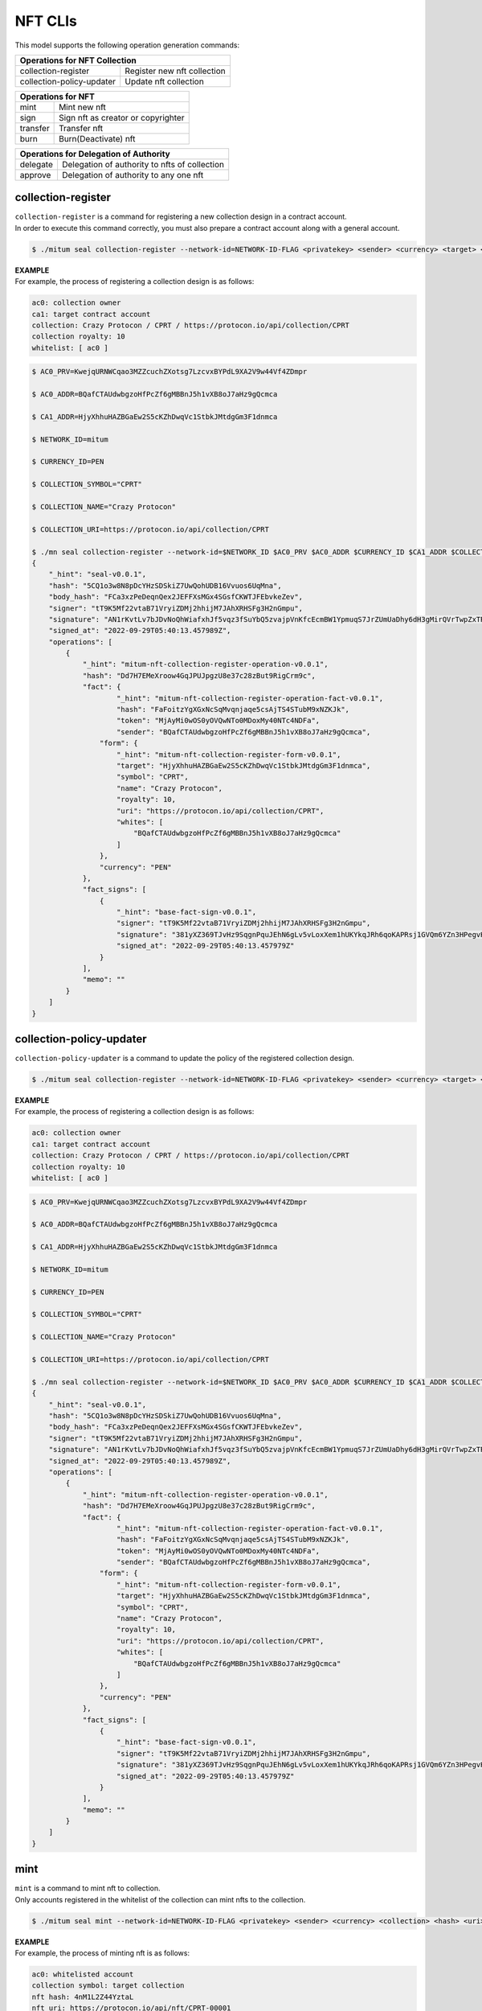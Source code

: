 .. _NFT CLIs:

===================================================
NFT CLIs
===================================================

| This model supports the following operation generation commands:

+-----------------------------------------+-----------------------------------------+
| Operations for NFT Collection                                                     |
+=========================================+=========================================+
| collection-register                     | Register new nft collection             | 
+-----------------------------------------+-----------------------------------------+
| collection-policy-updater               | Update nft collection                   | 
+-----------------------------------------+-----------------------------------------+

+-----------------------------------------+-----------------------------------------+
| Operations for NFT                                                                |
+=========================================+=========================================+
| mint                                    | Mint new nft                            | 
+-----------------------------------------+-----------------------------------------+
| sign                                    | Sign nft as creator or copyrighter      | 
+-----------------------------------------+-----------------------------------------+
| transfer                                | Transfer nft                            | 
+-----------------------------------------+-----------------------------------------+
| burn                                    | Burn(Deactivate) nft                    | 
+-----------------------------------------+-----------------------------------------+

+-----------------------------------------+-----------------------------------------------+
| Operations for Delegation of Authority                                                  |
+=========================================+===============================================+
| delegate                                | Delegation of authority to nfts of collection | 
+-----------------------------------------+-----------------------------------------------+
| approve                                 | Delegation of authority to any one nft        | 
+-----------------------------------------+-----------------------------------------------+

.. _collection-register:

---------------------------------------------------
collection-register
---------------------------------------------------

| ``collection-register`` is a command for registering a new collection design in a contract account.

| In order to execute this command correctly, you must also prepare a contract account along with a general account.

.. code-block:: shell

    $ ./mitum seal collection-register --network-id=NETWORK-ID-FLAG <privatekey> <sender> <currency> <target> <symbol> <name> <royalty>

| **EXAMPLE**

| For example, the process of registering a collection design is as follows:

.. code-block:: none

    ac0: collection owner
    ca1: target contract account
    collection: Crazy Protocon / CPRT / https://protocon.io/api/collection/CPRT
    collection royalty: 10
    whitelist: [ ac0 ]

.. code-block:: shell

    $ AC0_PRV=KwejqURNWCqao3MZZcuchZXotsg7LzcvxBYPdL9XA2V9w44Vf4ZDmpr

    $ AC0_ADDR=BQafCTAUdwbgzoHfPcZf6gMBBnJ5h1vXB8oJ7aHz9gQcmca

    $ CA1_ADDR=HjyXhhuHAZBGaEw2S5cKZhDwqVc1StbkJMtdgGm3F1dnmca

    $ NETWORK_ID=mitum

    $ CURRENCY_ID=PEN

    $ COLLECTION_SYMBOL="CPRT"

    $ COLLECTION_NAME="Crazy Protocon"

    $ COLLECTION_URI=https://protocon.io/api/collection/CPRT

    $ ./mn seal collection-register --network-id=$NETWORK_ID $AC0_PRV $AC0_ADDR $CURRENCY_ID $CA1_ADDR $COLLECTION_SYMBOL $COLLECTION_NAME 10 --white=$AC0_ADDR --uri=$COLLECTION_URI --pretty
    {
        "_hint": "seal-v0.0.1",
        "hash": "5CQ1o3w8N8pDcYHzSDSkiZ7UwQohUDB16Vvuos6UqMna",
        "body_hash": "FCa3xzPeDeqnQex2JEFFXsMGx4SGsfCKWTJFEbvkeZev",
        "signer": "tT9K5Mf22vtaB71VryiZDMj2hhijM7JAhXRHSFg3H2nGmpu",
        "signature": "AN1rKvtLv7bJDvNoQhWiafxhJf5vqz3fSuYbQ5zvajpVnKfcEcmBW1YpmuqS7JrZUmUaDhy6dH3gMirQVrTwpZxTR8qYiwV25",
        "signed_at": "2022-09-29T05:40:13.457989Z",
        "operations": [
            {
                "_hint": "mitum-nft-collection-register-operation-v0.0.1",
                "hash": "Dd7H7EMeXroow4GqJPUJpgzU8e37c28zBut9RigCrm9c",
                "fact": {
                        "_hint": "mitum-nft-collection-register-operation-fact-v0.0.1",
                        "hash": "FaFoitzYgXGxNcSqMvqnjaqe5csAjTS4STubM9xNZKJk",
                        "token": "MjAyMi0wOS0yOVQwNTo0MDoxMy40NTc4NDFa",
                        "sender": "BQafCTAUdwbgzoHfPcZf6gMBBnJ5h1vXB8oJ7aHz9gQcmca",
                    "form": {
                        "_hint": "mitum-nft-collection-register-form-v0.0.1",
                        "target": "HjyXhhuHAZBGaEw2S5cKZhDwqVc1StbkJMtdgGm3F1dnmca",
                        "symbol": "CPRT",
                        "name": "Crazy Protocon",
                        "royalty": 10,
                        "uri": "https://protocon.io/api/collection/CPRT",
                        "whites": [
                            "BQafCTAUdwbgzoHfPcZf6gMBBnJ5h1vXB8oJ7aHz9gQcmca"
                        ]
                    },
                    "currency": "PEN"
                },
                "fact_signs": [
                    {
                        "_hint": "base-fact-sign-v0.0.1",
                        "signer": "tT9K5Mf22vtaB71VryiZDMj2hhijM7JAhXRHSFg3H2nGmpu",
                        "signature": "381yXZ369TJvHz9SqgnPquJEhN6gLv5vLoxXem1hUKYkqJRh6qoKAPRsj1GVQm6YZn3HPegvHdnFqo1D1Qe7sR5eXdTVVqr3",
                        "signed_at": "2022-09-29T05:40:13.457979Z"
                    }
                ],
                "memo": ""
            }
        ]
    }

.. _collection-policy-updater:

---------------------------------------------------
collection-policy-updater
---------------------------------------------------

| ``collection-policy-updater`` is a command to update the policy of the registered collection design.

.. code-block:: shell

    $ ./mitum seal collection-register --network-id=NETWORK-ID-FLAG <privatekey> <sender> <currency> <target> <symbol> <name> <royalty>

| **EXAMPLE**

| For example, the process of registering a collection design is as follows:

.. code-block:: none

    ac0: collection owner
    ca1: target contract account
    collection: Crazy Protocon / CPRT / https://protocon.io/api/collection/CPRT
    collection royalty: 10
    whitelist: [ ac0 ]

.. code-block:: shell

    $ AC0_PRV=KwejqURNWCqao3MZZcuchZXotsg7LzcvxBYPdL9XA2V9w44Vf4ZDmpr

    $ AC0_ADDR=BQafCTAUdwbgzoHfPcZf6gMBBnJ5h1vXB8oJ7aHz9gQcmca

    $ CA1_ADDR=HjyXhhuHAZBGaEw2S5cKZhDwqVc1StbkJMtdgGm3F1dnmca

    $ NETWORK_ID=mitum

    $ CURRENCY_ID=PEN

    $ COLLECTION_SYMBOL="CPRT"

    $ COLLECTION_NAME="Crazy Protocon"

    $ COLLECTION_URI=https://protocon.io/api/collection/CPRT

    $ ./mn seal collection-register --network-id=$NETWORK_ID $AC0_PRV $AC0_ADDR $CURRENCY_ID $CA1_ADDR $COLLECTION_SYMBOL $COLLECTION_NAME 10 --white=$AC0_ADDR --uri=$COLLECTION_URI --pretty
    {
        "_hint": "seal-v0.0.1",
        "hash": "5CQ1o3w8N8pDcYHzSDSkiZ7UwQohUDB16Vvuos6UqMna",
        "body_hash": "FCa3xzPeDeqnQex2JEFFXsMGx4SGsfCKWTJFEbvkeZev",
        "signer": "tT9K5Mf22vtaB71VryiZDMj2hhijM7JAhXRHSFg3H2nGmpu",
        "signature": "AN1rKvtLv7bJDvNoQhWiafxhJf5vqz3fSuYbQ5zvajpVnKfcEcmBW1YpmuqS7JrZUmUaDhy6dH3gMirQVrTwpZxTR8qYiwV25",
        "signed_at": "2022-09-29T05:40:13.457989Z",
        "operations": [
            {
                "_hint": "mitum-nft-collection-register-operation-v0.0.1",
                "hash": "Dd7H7EMeXroow4GqJPUJpgzU8e37c28zBut9RigCrm9c",
                "fact": {
                        "_hint": "mitum-nft-collection-register-operation-fact-v0.0.1",
                        "hash": "FaFoitzYgXGxNcSqMvqnjaqe5csAjTS4STubM9xNZKJk",
                        "token": "MjAyMi0wOS0yOVQwNTo0MDoxMy40NTc4NDFa",
                        "sender": "BQafCTAUdwbgzoHfPcZf6gMBBnJ5h1vXB8oJ7aHz9gQcmca",
                    "form": {
                        "_hint": "mitum-nft-collection-register-form-v0.0.1",
                        "target": "HjyXhhuHAZBGaEw2S5cKZhDwqVc1StbkJMtdgGm3F1dnmca",
                        "symbol": "CPRT",
                        "name": "Crazy Protocon",
                        "royalty": 10,
                        "uri": "https://protocon.io/api/collection/CPRT",
                        "whites": [
                            "BQafCTAUdwbgzoHfPcZf6gMBBnJ5h1vXB8oJ7aHz9gQcmca"
                        ]
                    },
                    "currency": "PEN"
                },
                "fact_signs": [
                    {
                        "_hint": "base-fact-sign-v0.0.1",
                        "signer": "tT9K5Mf22vtaB71VryiZDMj2hhijM7JAhXRHSFg3H2nGmpu",
                        "signature": "381yXZ369TJvHz9SqgnPquJEhN6gLv5vLoxXem1hUKYkqJRh6qoKAPRsj1GVQm6YZn3HPegvHdnFqo1D1Qe7sR5eXdTVVqr3",
                        "signed_at": "2022-09-29T05:40:13.457979Z"
                    }
                ],
                "memo": ""
            }
        ]
    }

.. _mint:

---------------------------------------------------
mint
---------------------------------------------------

| ``mint`` is a command to mint nft to collection.

| Only accounts registered in the whitelist of the collection can mint nfts to the collection.

.. code-block:: shell

    $ ./mitum seal mint --network-id=NETWORK-ID-FLAG <privatekey> <sender> <currency> <collection> <hash> <uri>

| **EXAMPLE**

| For example, the process of minting nft is as follows:

.. code-block:: none

    ac0: whitelisted account
    collection symbol: target collection
    nft hash: 4nM1L2Z44YztaL
    nft uri: https://protocon.io/api/nft/CPRT-00001
    creator: ac0
    copyrighter: none

.. code-block:: shell

    $ AC0_PRV=KwejqURNWCqao3MZZcuchZXotsg7LzcvxBYPdL9XA2V9w44Vf4ZDmpr

    $ AC0_ADDR=BQafCTAUdwbgzoHfPcZf6gMBBnJ5h1vXB8oJ7aHz9gQcmca

    $ NETWORK_ID=mitum

    $ CURRENCY_ID=PEN

    $ COLLECTION_SYMBOL=CPRT

    $ NFT_HASH=4nM1L2Z44YztaL

    $ NFT_URI=https://protocon.io/api/nft/CPRT-00001

    $ ./mn seal mint --network-id=$NETWORK_ID $AC0_PRV $AC0_ADDR $CURRENCY_ID $COLLECTION_SYMBOL $NFT_HASH $NFT_URI --creator=$AC0_ADDR,100 --creator-total=100 --pretty
    {
        "_hint": "seal-v0.0.1",
        "hash": "6RhSU1dnYuvT3VXbo7ihpeyE9jW89RZhq7WShWxUSH7S",
        "body_hash": "BQEXFyqkXYcd4N4FViHeNTFRRiP3M1nxLykFzBQn9pmx",
        "signer": "tT9K5Mf22vtaB71VryiZDMj2hhijM7JAhXRHSFg3H2nGmpu",
        "signature": "381yXYoAAhGbKADEwBbRx63JuER3Cp6zFXmHeiHiq4bLc9BvuCBBckAekDPQQghQ3TmBEsk2xebwoaSctJTgGK7iTuVnQR66",
        "signed_at": "2022-09-29T06:09:15.659013Z",
        "operations": [
            {
                "_hint": "mitum-nft-mint-operation-v0.0.1",
                "hash": "CMmCnrd8r7hoUgKRbvSNXhuA2nhpc9vvr3BXcQ3pWUm2",
                "fact": {
                    "_hint": "mitum-nft-mint-operation-fact-v0.0.1",
                    "hash": "2TkApoGoQ6ws886g7M92MWrrZcH39xkDBkuRDcT6vLdu",
                    "token": "MjAyMi0wOS0yOVQwNjowOToxNS42NTg4NzVa",
                    "sender": "BQafCTAUdwbgzoHfPcZf6gMBBnJ5h1vXB8oJ7aHz9gQcmca",
                    "items": [
                        {
                            "_hint": "mitum-nft-mint-item-v0.0.1",
                            "collection": "CPRT",
                            "form": {
                                "_hint": "mitum-nft-mint-form-v0.0.1",
                                "hash": "4nM1L2Z44YztaL",
                                "uri": "https://protocon.io/api/nft/CPRT-00001",
                                "creators": {
                                    "_hint": "mitum-nft-signers-v0.0.1",
                                    "total": 100,
                                    "signers": [
                                        {
                                            "_hint": "mitum-nft-signer-v0.0.1",
                                            "account": "BQafCTAUdwbgzoHfPcZf6gMBBnJ5h1vXB8oJ7aHz9gQcmca",
                                            "share": 100,
                                            "signed": false
                                        }
                                    ]
                                },
                                "copyrighters": {
                                    "_hint": "mitum-nft-signers-v0.0.1",
                                    "total": 0,
                                    "signers": []
                                }
                            },
                            "currency": "PEN"
                        }
                    ]
                },
                "fact_signs": [
                    {
                        "_hint": "base-fact-sign-v0.0.1",
                        "signer": "tT9K5Mf22vtaB71VryiZDMj2hhijM7JAhXRHSFg3H2nGmpu",
                        "signature": "AN1rKvtjKr13MgqBKC3VTEFL2QhUYU94zCLo3eshV1N9oGH1KxxrsMMGefuKJYZAbcsDBr2kV5HdMVjY1ThXbDsGV6Zwxdbtd",
                        "signed_at": "2022-09-29T06:09:15.659002Z"
                    }
                ],
                "memo": ""
            }
        ]
    }

.. _sign-nfts:

---------------------------------------------------
sign-nfts
---------------------------------------------------

| ``sign-nfts`` is a command to sign as an account related to the minted nft.

| The related account here refers to the creator and copywriter registered together when nft minting.

.. code-block:: shell

    $ ./mitum seal sign-nfts --network-id=NETWORK-ID-FLAG <privatekey> <sender> <currency> <nft>

| **EXAMPLE**

| For example, the process of signing nft is as follows:

.. code-block:: none

    ac0: related account
    target nft: CPRT-00001
    option: creator

.. code-block:: shell

    $ AC0_PRV=KwejqURNWCqao3MZZcuchZXotsg7LzcvxBYPdL9XA2V9w44Vf4ZDmpr

    $ AC0_ADDR=BQafCTAUdwbgzoHfPcZf6gMBBnJ5h1vXB8oJ7aHz9gQcmca

    $ NETWORK_ID=mitum

    $ CURRENCY_ID=PEN

    $ NFT_ID=CPRT,00001

    $ ./mn seal sign-nfts --network-id=$NETWORK_ID $AC0_PRV $AC0_ADDR $CURRENCY_ID $NFT_ID --pretty
    {
        "_hint": "seal-v0.0.1",
        "hash": "8PkkoofAguZsRc8pLfj7hX7GCeoQgDLDLdjfk8ZsViPF",
        "body_hash": "Fs8MKQs1gkoNLK8ZFMnAMko6PyMhpQ2Tk4EuS9fuh6Yr",
        "signer": "tT9K5Mf22vtaB71VryiZDMj2hhijM7JAhXRHSFg3H2nGmpu",
        "signature": "381yXYuqprX8pDANqerFniRf3yjhSxbBxxwxiYaYyjJLsD8QA33erAaMVZrRijx4er2deJdtRHguARzdCaoikPkdFSqE8d1w",
        "signed_at": "2022-09-29T06:18:03.485899Z",
        "operations": [
            {
                "_hint": "mitum-nft-sign-operation-v0.0.1",
                "hash": "5mSy9YJnSu6MAu69vBrFoGDveQcN4KqjbGFLa2E2mYSm",
                "fact": {
                    "_hint": "mitum-nft-sign-operation-fact-v0.0.1",
                    "hash": "ENR1r1vgDpRNUj7JioenAUtCbrRBphMDqK9yA7VFAUo4",
                    "token": "MjAyMi0wOS0yOVQwNjoxODowMy40ODU3NzVa",
                    "sender": "BQafCTAUdwbgzoHfPcZf6gMBBnJ5h1vXB8oJ7aHz9gQcmca",
                        "items": [
                        {
                            "_hint": "mitum-nft-sign-item-v0.0.1",
                            "qualification": "creator",
                            "nft": {
                                "_hint": "mitum-nft-nft-id-v0.0.1",
                                "collection": "CPRT",
                                "idx": 1
                            },
                            "currency": "PEN"
                        }
                    ]
                },
                "fact_signs": [
                    {
                        "_hint": "base-fact-sign-v0.0.1",
                        "signer": "tT9K5Mf22vtaB71VryiZDMj2hhijM7JAhXRHSFg3H2nGmpu",
                        "signature": "381yXYh1acYk32rVqeim4owg7icKb2qy7V9Sq2dv9f5fC7SXdQMJWr9K8vGdk3WuywoQ81PDeCYfFVdvt86W9GdwGwmENZhL",
                        "signed_at": "2022-09-29T06:18:03.485888Z"
                    }
                ],
                "memo": ""
            }
        ]
    }

If you want to sign as a copyrighter, use the option ``--qualification=copyrighter``.

.. _transfer-nfts:

---------------------------------------------------
transfer-nfts
---------------------------------------------------

| ``transfer-nfts`` is a command to transfer nft from the nft owner to another account.

| Agent, approved accounts, as well as nft owner, are eligible to send this operation.

.. code-block:: shell

    $ ./mitum seal transfer-nfts --network-id=NETWORK-ID-FLAG <privatekey> <sender> <currency> <receiver> <nft>

| **EXAMPLE**

| For example, the process of transmitting nft is as follows:

.. code-block:: none

    ac0: nft owner
    ac1: receiver
    target nft: CPRT-00001

.. code-block:: shell

    $ AC0_PRV=KwejqURNWCqao3MZZcuchZXotsg7LzcvxBYPdL9XA2V9w44Vf4ZDmpr

    $ AC0_ADDR=BQafCTAUdwbgzoHfPcZf6gMBBnJ5h1vXB8oJ7aHz9gQcmca

    $ AC1_ADDR=HjyXhhuHAZBGaEw2S5cKZhDwqVc1StbkJMtdgGm3F1dnmca

    $ NETWORK_ID=mitum

    $ CURRENCY_ID=PEN

    $ NFT_ID=CPRT,00001

    $ ./mn seal transfer-nfts --network-id=$NETWORK_ID $AC0_PRV $AC0_ADDR $CURRENCY_ID $AC1_ADDR $NFT_ID --pretty
    {
        "_hint": "seal-v0.0.1",
        "hash": "7v6FZR3s4mGBHvD4TFV2JufL8vfo7offBsapNNw6FGz1",
        "body_hash": "8Zvs6uBc8zLpgdGayyGgyFkQfD8avqBWoKm1ZsUTiZe1",
        "signer": "tT9K5Mf22vtaB71VryiZDMj2hhijM7JAhXRHSFg3H2nGmpu",
        "signature": "381yXYj9S5Va9K4nd3BcCAug4aBaev1ftzZye5KFf9MGMCJucCUZpSNGMtpP4a9kZcyjatH5GfP7kAZYCt4N9EsexrfAnPzM",
        "signed_at": "2022-09-29T06:25:32.460976Z",
        "operations": [
            {
                "_hint": "mitum-nft-transfer-operation-v0.0.1",
                "hash": "2jyBBECZJG8aEUFusUg1SgW37XnMZUH1PkJM1gEuiEa5",
                "fact": {
                    "_hint": "mitum-nft-transfer-operation-fact-v0.0.1",
                    "hash": "9UWSpSmomhkHzaVGvykTKweGSvMxYGJkSQni2yujfsCp",
                    "token": "MjAyMi0wOS0yOVQwNjoyNTozMi40NjA4NjZa",
                    "sender": "BQafCTAUdwbgzoHfPcZf6gMBBnJ5h1vXB8oJ7aHz9gQcmca",
                    "items": [
                        {
                            "_hint": "mitum-nft-transfer-item-v0.0.1",
                            "receiver": "HjyXhhuHAZBGaEw2S5cKZhDwqVc1StbkJMtdgGm3F1dnmca",
                            "nft": {
                                "_hint": "mitum-nft-nft-id-v0.0.1",
                                "collection": "CPRT",
                                "idx": 1
                            },
                            "currency": "PEN"
                        }
                    ]
                },
                "fact_signs": [
                    {
                        "_hint": "base-fact-sign-v0.0.1",
                        "signer": "tT9K5Mf22vtaB71VryiZDMj2hhijM7JAhXRHSFg3H2nGmpu",
                        "signature": "AN1rKvtC5RugSHM3YUb4NHkkrnVpAz8Wgv7BurQG2nepYXcmdshyZ89KFHrxC9vppditkhKYMz3jYvuyNZPg1TwtJuSoApLpZ",
                        "signed_at": "2022-09-29T06:25:32.460966Z"
                    }
                ],
                "memo": ""
            }
        ]
    }

.. _burn:

---------------------------------------------------
burn
---------------------------------------------------

| ``burn`` is a command to incinerate nft.

| Agent, approved accounts, as well as nft owner, are eligible to send this operation.

.. code-block:: shell

    $ ./mitum seal burn --network-id=NETWORK-ID-FLAG <privatekey> <sender> <currency> <nft>

| **EXAMPLE**

| For example, the process of incinerating nft is as follows:

.. code-block:: none

    ac0: nft owner
    target nft: CPRT-00001

.. code-block:: shell

    $ AC0_PRV=KwejqURNWCqao3MZZcuchZXotsg7LzcvxBYPdL9XA2V9w44Vf4ZDmpr

    $ AC0_ADDR=BQafCTAUdwbgzoHfPcZf6gMBBnJ5h1vXB8oJ7aHz9gQcmca

    $ NETWORK_ID=mitum

    $ CURRENCY_ID=PEN

    $ NFT_ID=CPRT,00001

    $ ./mn seal burn --network-id=$NETWORK_ID $AC0_PRV $AC0_ADDR $CURRENCY_ID $NFT_ID --pretty
    {
        "_hint": "seal-v0.0.1",
        "hash": "2cbjue66H6EuaupEPEccGoJcsTuv3D96zDmFcaXSQZAr",
        "body_hash": "34GWZf6YqivGExAjc2tY4sYvxQXg5JQCnnvNxNdxHt8F",
        "signer": "tT9K5Mf22vtaB71VryiZDMj2hhijM7JAhXRHSFg3H2nGmpu",
        "signature": "381yXZSNiYzfQtswgxP6TJgRK9ZFPLhrFbDSi8nFF2MfFpMtP2EUbycxMFPk3yvkCT7cT9YChK8QmgXu64yxJXdhUcSq4VNg",
        "signed_at": "2022-09-29T06:30:44.431107Z",
        "operations": [
            {
                "fact_signs": [
                    {
                        "_hint": "base-fact-sign-v0.0.1",
                        "signer": "tT9K5Mf22vtaB71VryiZDMj2hhijM7JAhXRHSFg3H2nGmpu",
                        "signature": "381yXYrNL1wZqEcSkwBdxuPz922sdVh9T3gb2DhsDHLMN4MVkE1L9JGN8SXuYYXHGG8Vgm1fHh15X5E5sg1f6cXBuyZ3NvS1",
                        "signed_at": "2022-09-29T06:30:44.431097Z"
                    }
                ],
                "memo": "",
                "_hint": "mitum-nft-burn-operation-v0.0.1",
                "hash": "B7y5eABzoqzaRW1D16f4a3b7YLNRCgnmiYYauTeMtDqJ",
                "fact": {
                    "_hint": "mitum-nft-burn-operation-fact-v0.0.1",
                    "hash": "CxRKhLGYoUVJGPA8Bg2G86KVUQXBpm5YYGqKAby1mkGh",
                    "token": "MjAyMi0wOS0yOVQwNjozMDo0NC40MzEwMDda",
                    "sender": "BQafCTAUdwbgzoHfPcZf6gMBBnJ5h1vXB8oJ7aHz9gQcmca",
                    "items": [
                        {
                            "_hint": "mitum-nft-burn-item-v0.0.1",
                            "nft": {
                                "_hint": "mitum-nft-nft-id-v0.0.1",
                                "collection": "CPRT",
                                "idx": 1
                            },
                            "currency": "PEN"
                        }
                    ]
                }
            }
        ]
    }

.. _delegate:

---------------------------------------------------
delegate
---------------------------------------------------

| ``delegate`` is a command that delegates the transfer and incineration rights for each nft of one collection to another account.

| At this time, the authorized account will be **Agent Account**.
| Even though an account does not own any NFTs of the collection, it can register an agent in advance by sending this operation.

.. code-block:: shell

    $ ./mitum seal delegate --network-id=NETWORK-ID-FLAG <privatekey> <sender> <currency> <collection> <agent>

| **EXAMPLE**

| For example, the process of delegating agent rights is as follows:

.. code-block:: none

    ac0: general account
    ac1: general/contract account (agent)
    collection symbol: CPRT

.. code-block:: shell

    $ AC0_PRV=KwejqURNWCqao3MZZcuchZXotsg7LzcvxBYPdL9XA2V9w44Vf4ZDmpr

    $ AC0_ADDR=BQafCTAUdwbgzoHfPcZf6gMBBnJ5h1vXB8oJ7aHz9gQcmca

    $ AC1_ADDR=HjyXhhuHAZBGaEw2S5cKZhDwqVc1StbkJMtdgGm3F1dnmca

    $ NETWORK_ID=mitum

    $ CURRENCY_ID=PEN

    $ COLLECTION_SYMBOL=CPRT

    $ ./mn seal delegate --network-id=$NETWORK_ID $AC0_PRV $AC0_ADDR $CURRENCY_ID $COLLECTION_SYMBOL $AC1_ADDR --pretty
    {
        "_hint": "seal-v0.0.1",
        "hash": "78bKwrFZiodwFxT29Nk3oUsJbeh38Pk1pQj6qYEvpnGC",
        "body_hash": "468Sb3PGoNKANYUhbUPp5W9xy8LXyQWDqrCxQJeWUsmS",
        "signer": "tT9K5Mf22vtaB71VryiZDMj2hhijM7JAhXRHSFg3H2nGmpu",
        "signature": "AN1rKvsxWoVUzURqLxy47XegwGESDpWW4EZv484ZHz45NuZPNbX479jWsF8sByfEXU4wSAdmF7kqzhHwtEFPX7jfycDQYjnJx",
        "signed_at": "2022-09-29T08:40:15.381075Z",
        "operations": [
            {
                "_hint": "mitum-nft-delegate-operation-v0.0.1",
                "hash": "CXjXqfmbDtDaEvrnRkodBCd33jdWpG4q43SKBy8qm6uD",
                "fact": {
                    "_hint": "mitum-nft-delegate-operation-fact-v0.0.1",
                    "hash": "D2Re8uEsoan37UypSbkCxWk4jT6y2YqRKjCgnzcAVe5k",
                    "token": "MjAyMi0wOS0yOVQwODo0MDoxNS4zODA5Nzha",
                    "sender": "BQafCTAUdwbgzoHfPcZf6gMBBnJ5h1vXB8oJ7aHz9gQcmca",
                    "items": [
                        {
                            "_hint": "mitum-nft-delegate-item-v0.0.1",
                            "collection": "CPRT",
                            "agent": "HjyXhhuHAZBGaEw2S5cKZhDwqVc1StbkJMtdgGm3F1dnmca",
                            "mode": "allow",
                            "currency": "PEN"
                        }
                    ]
                },
                "fact_signs": [
                    {
                        "_hint": "base-fact-sign-v0.0.1",
                        "signer": "tT9K5Mf22vtaB71VryiZDMj2hhijM7JAhXRHSFg3H2nGmpu",
                        "signature": "381yXZRNLYMpnRziEWDJamTNCiUFQKCBtgwJ5gGubkhHWkGxtBAgzXQAdXvHnKAZoAHb9f6fAbrMuSWj2EZtNZejnXUujSSV",
                        "signed_at": "2022-09-29T08:40:15.381066Z"
                    }
                ],
                "memo": ""
            }
        ]
    }



| If you want to withdraw your delegation, use the option ``--mode=cancel``.


.. _approve:

---------------------------------------------------
approve
---------------------------------------------------

| ``approve`` is a command that grants the right to transfer and incinerate certain nfts to other accounts.

| At this time, the authorized account will be **Approved Account**.
| Only the owner or agent of the owner of the NFT can send this operation.

.. code-block:: shell

    $ ./mitum seal approve --network-id=NETWORK-ID-FLAG <privatekey> <sender> <currency> <approved> <nft>

| **EXAMPLE**

| For example, the process of delegating agent rights is as follows:

.. code-block:: none

    ac0: general account
    ac1: general/contract account (approved)
    target nft: CPRT-00001

.. code-block:: shell

    $ AC0_PRV=KwejqURNWCqao3MZZcuchZXotsg7LzcvxBYPdL9XA2V9w44Vf4ZDmpr

    $ AC0_ADDR=BQafCTAUdwbgzoHfPcZf6gMBBnJ5h1vXB8oJ7aHz9gQcmca

    $ AC1_ADDR=HjyXhhuHAZBGaEw2S5cKZhDwqVc1StbkJMtdgGm3F1dnmca

    $ NETWORK_ID=mitum

    $ CURRENCY_ID=PEN

    $ NFT_ID=CPRT,1

    $ ./mn seal approve --network-id=$NETWORK_ID $AC0_PRV $AC0_ADDR $CURRENCY_ID $AC1_ADDR $NFT_ID --pretty
    {
        "_hint": "seal-v0.0.1",
        "hash": "HPyk7y6BNba63nd1uwmg9nmyPZLAjG8NxJwG9jCi9Uu1",
        "body_hash": "EoSmooTisCXHgjSvRuhGw2Y9eXY7SzCpwyyPfWVRmVfq",
        "signer": "tT9K5Mf22vtaB71VryiZDMj2hhijM7JAhXRHSFg3H2nGmpu",
        "signature": "AN1rKvtRJTx9GUGUD9BXBBJJfXmD9Z6Lpsjo1sq8D1uRCn4Asc4sEHJ3JPZx39nvBgfHcbymNBgZGbwTez21HHtFb8S7Hd8KN",
        "signed_at": "2022-09-29T08:49:00.776655Z",
        "operations": [
            {
                "hash": "6szCeHzng8KZEApzwemEcGA5jwziW8AEbA7w4eHyis3s",
                "fact": {
                    "_hint": "mitum-nft-approve-operation-fact-v0.0.1",
                    "hash": "HM8WU5MnShZbdXcwozN4Zn87yvkL1bqpE8zkRqSFghp2",
                    "token": "MjAyMi0wOS0yOVQwODo0OTowMC43NzY1Mjla",
                    "sender": "BQafCTAUdwbgzoHfPcZf6gMBBnJ5h1vXB8oJ7aHz9gQcmca",
                    "items": [
                        {
                            "_hint": "mitum-nft-approve-item-v0.0.1",
                            "approved": "HjyXhhuHAZBGaEw2S5cKZhDwqVc1StbkJMtdgGm3F1dnmca",
                            "nft": {
                                "_hint": "mitum-nft-nft-id-v0.0.1",
                                "collection": "CPRT",
                                "idx": 1
                            },
                            "currency": "PEN"
                        }
                    ]
                },
                "fact_signs": [
                    {
                        "_hint": "base-fact-sign-v0.0.1",
                        "signer": "tT9K5Mf22vtaB71VryiZDMj2hhijM7JAhXRHSFg3H2nGmpu",
                        "signature": "AN1rKvsyGJc6hdiZv5JbQyWR7Bf4tDUyCVLWNK2fFbLLYEUUKaxfcv97nNkgdZnypuoRPJsFb46GBqkYUb8QKGxvSJwkbKNAL",
                        "signed_at": "2022-09-29T08:49:00.776643Z"
                    }
                ],
                "memo": "",
                "_hint": "mitum-nft-approve-operation-v0.0.1"
            }
        ]
    }

| To initialize the approved account of the NFT, please re-send the operation by filling ``approved`` with the nft owner's account address.
